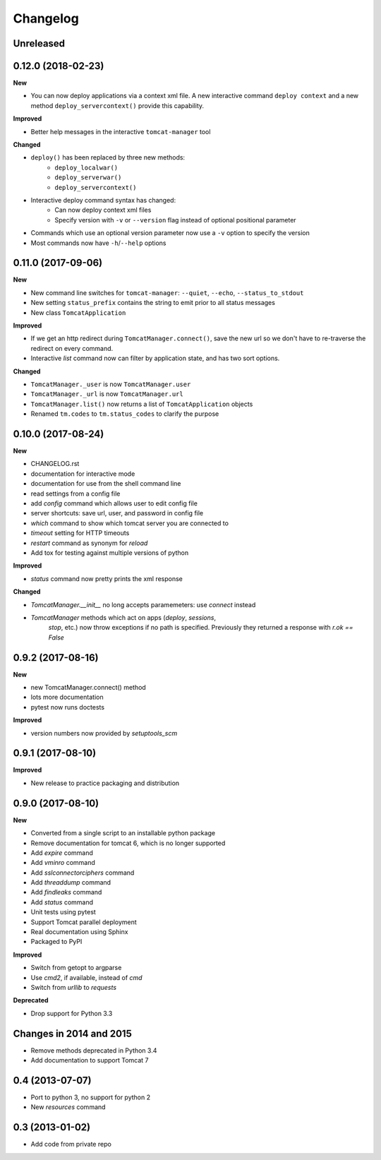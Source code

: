 .. :changelog:

Changelog
=========

Unreleased
----------



0.12.0 (2018-02-23)
-------------------

**New**

- You can now deploy applications via a context xml file. A new
  interactive command ``deploy context`` and a new method
  ``deploy_servercontext()`` provide this capability.

**Improved**

- Better help messages in the interactive ``tomcat-manager`` tool

**Changed**

- ``deploy()`` has been replaced by three new methods:
   - ``deploy_localwar()``
   - ``deploy_serverwar()``
   - ``deploy_servercontext()``
- Interactive deploy command syntax has changed:
   - Can now deploy context xml files
   - Specify version with ``-v`` or ``--version`` flag instead of optional
     positional parameter
- Commands which use an optional version parameter now use a ``-v`` option
  to specify the version
- Most commands now have ``-h``/``--help`` options


0.11.0 (2017-09-06)
-------------------

**New**

- New command line switches for ``tomcat-manager``: ``--quiet``, ``--echo``,
  ``--status_to_stdout``
- New setting ``status_prefix`` contains the string to emit prior to all
  status messages
- New class ``TomcatApplication``

**Improved**

- If we get an http redirect during ``TomcatManager.connect()``, save the new
  url so we don't have to re-traverse the redirect on every command.
- Interactive `list` command now can filter by application state, and has two
  sort options.

**Changed**

- ``TomcatManager._user`` is now ``TomcatManager.user``
- ``TomcatManager._url`` is now ``TomcatManager.url``
- ``TomcatManager.list()`` now returns a list of ``TomcatApplication`` objects
- Renamed ``tm.codes`` to ``tm.status_codes`` to clarify the purpose


0.10.0 (2017-08-24)
-------------------

**New**

- CHANGELOG.rst
- documentation for interactive mode
- documentation for use from the shell command line
- read settings from a config file
- add `config` command which allows user to edit config file
- server shortcuts: save url, user, and password in config file
- `which` command to show which tomcat server you are connected to
- `timeout` setting for HTTP timeouts
- `restart` command as synonym for `reload`
- Add tox for testing against multiple versions of python

**Improved**

- `status` command now pretty prints the xml response

**Changed**

- `TomcatManager.__init__` no long accepts paramemeters: use `connect`
  instead
- `TomcatManager` methods which act on apps (`deploy`, `sessions`,
   `stop`, etc.) now throw exceptions if no path is specified. Previously
   they returned a response with `r.ok == False`


0.9.2 (2017-08-16)
------------------

**New**

- new TomcatManager.connect() method
- lots more documentation
- pytest now runs doctests

**Improved**

- version numbers now provided by `setuptools_scm`


0.9.1 (2017-08-10)
------------------

**Improved**

- New release to practice packaging and distribution


0.9.0 (2017-08-10)
------------------

**New**

- Converted from a single script to an installable python package
- Remove documentation for tomcat 6, which is no longer supported
- Add `expire` command
- Add `vminro` command
- Add `sslconnectorciphers` command
- Add `threaddump` command
- Add `findleaks` command
- Add `status` command
- Unit tests using pytest
- Support Tomcat parallel deployment
- Real documentation using Sphinx
- Packaged to PyPI

**Improved**

- Switch from getopt to argparse
- Use `cmd2`, if available, instead of `cmd`
- Switch from `urllib` to `requests`

**Deprecated**

- Drop support for Python 3.3


Changes in 2014 and 2015
------------------------

- Remove methods deprecated in Python 3.4
- Add documentation to support Tomcat 7


0.4 (2013-07-07)
----------------

- Port to python 3, no support for python 2
- New `resources` command


0.3 (2013-01-02)
----------------

- Add code from private repo
